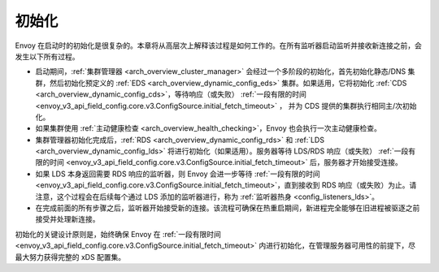 .. _arch_overview_initialization:

初始化
==============

Envoy 在启动时的初始化是很复杂的。本章将从高层次上解释该过程是如何工作的。在所有监听器启动监听并接收新连接之前，会发生以下所有过程。

* 启动期间，:ref:`集群管理器 <arch_overview_cluster_manager>` 会经过一个多阶段的初始化，首先初始化静态/DNS 集群，然后初始化预定义的 :ref:`EDS <arch_overview_dynamic_config_eds>` 集群。如果适用，它将初始化 :ref:`CDS <arch_overview_dynamic_config_cds>`，等待响应（或失败） :ref:`一段有限的时间 <envoy_v3_api_field_config.core.v3.ConfigSource.initial_fetch_timeout>` ， 并为 CDS 提供的集群执行相同主/次初始化。
* 如果集群使用 :ref:`主动健康检查 <arch_overview_health_checking>`，Envoy 也会执行一次主动健康检查。
* 集群管理器初始化完成后，:ref:`RDS <arch_overview_dynamic_config_rds>` 和 :ref:`LDS <arch_overview_dynamic_config_lds>` 将进行初始化（如果适用）。服务器等待 LDS/RDS 响应（或失败） :ref:`一段有限的时间 <envoy_v3_api_field_config.core.v3.ConfigSource.initial_fetch_timeout>` 后，服务器才开始接受连接。
* 如果 LDS 本身返回需要 RDS 响应的监听器，则 Envoy 会进一步等待 :ref:`一段有限的时间 <envoy_v3_api_field_config.core.v3.ConfigSource.initial_fetch_timeout>`，直到接收到 RDS 响应（或失败）为止。请注意，这个过程会在后续每个通过 LDS 添加的监听器进行，称为 :ref:`监听器热身 <config_listeners_lds>`。
* 在完成前面的所有步骤之后，监听器开始接受新的连接。该流程可确保在热重启期间，新进程完全能够在旧进程被驱逐之前接受并处理新连接。

初始化的关键设计原则是，始终确保 Envoy 在 :ref:`一段有限时间 <envoy_v3_api_field_config.core.v3.ConfigSource.initial_fetch_timeout>` 内进行初始化，在管理服务器可用性的前提下，尽最大努力获得完整的 xDS 配置集。

